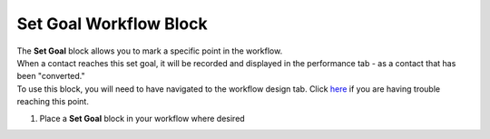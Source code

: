 Set Goal Workflow Block
=======================

| The **Set Goal** block allows you to mark a specific point in the workflow.
| When a contact reaches this set goal, it will be recorded and displayed in the performance tab - as a contact that has been "converted."
| To use this block, you will need to have navigated to the workflow design tab. Click `here </users/automation/guides/workflows/design_a_workflow.html>`_ if you are having trouble reaching this point.

#. Place a **Set Goal** block in your workflow where desired
